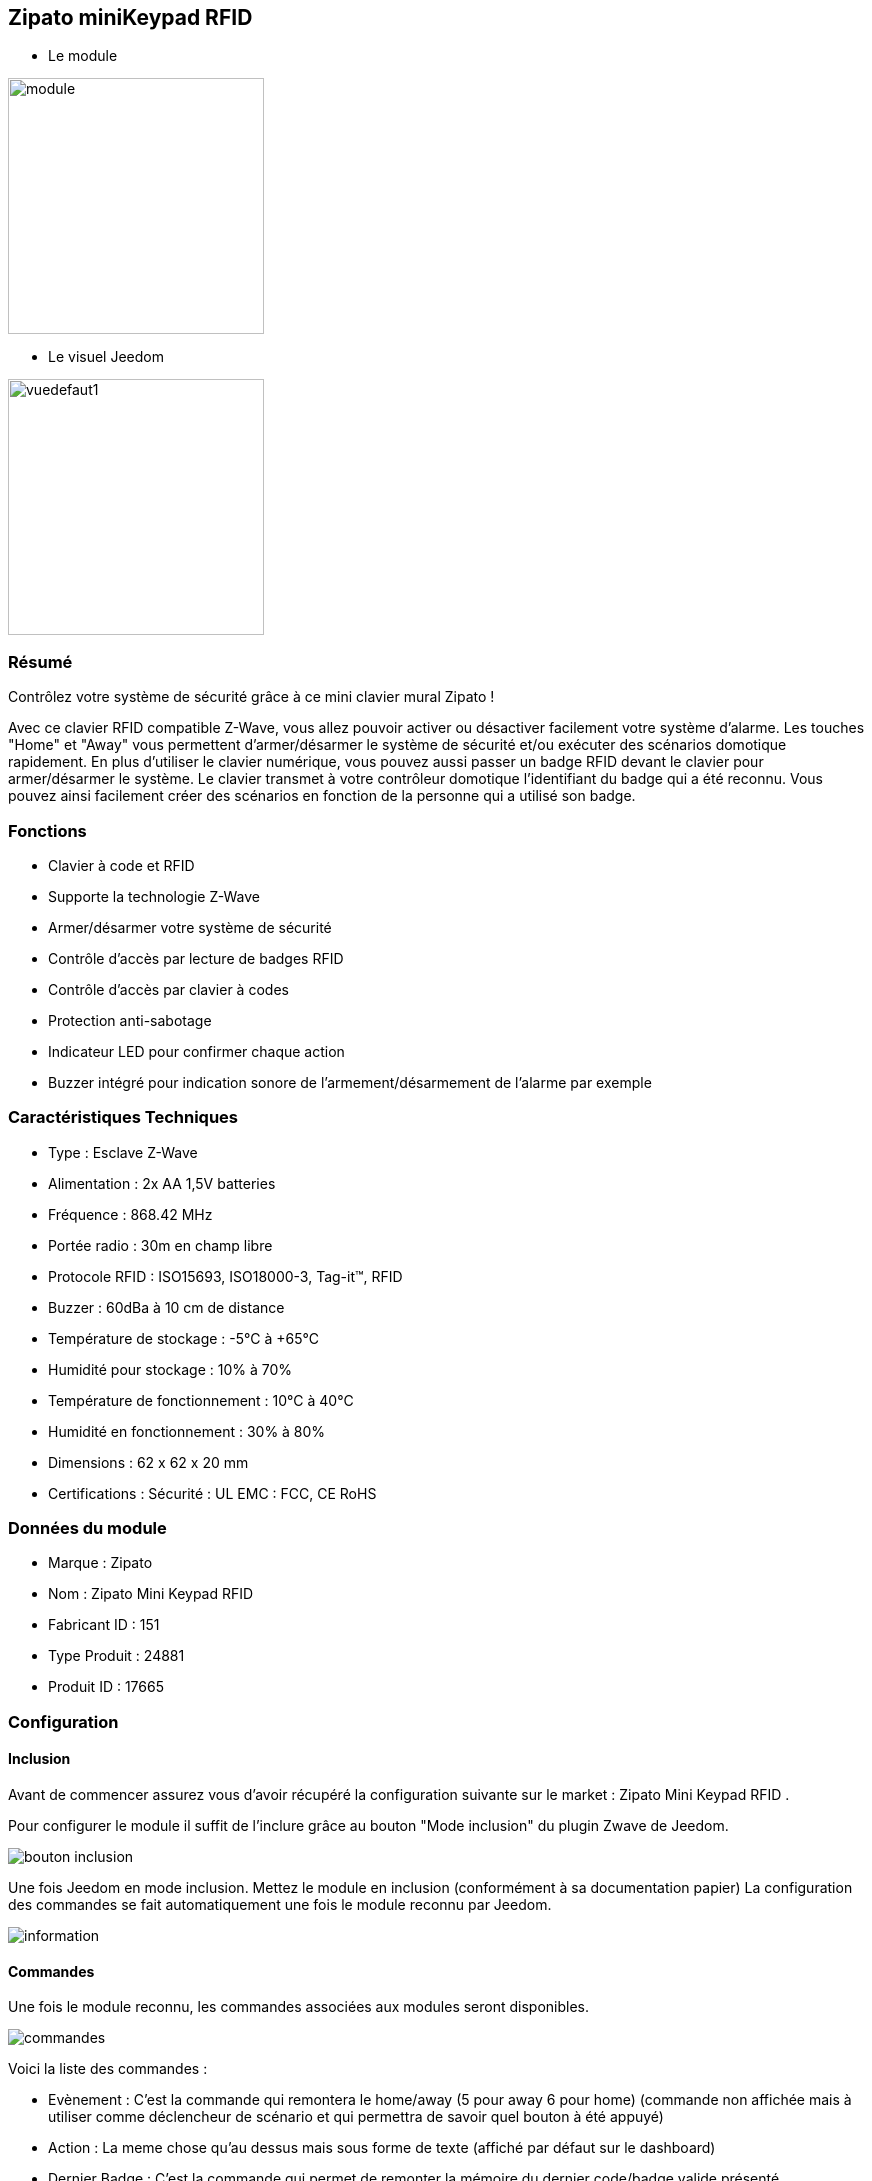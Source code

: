 == Zipato miniKeypad RFID

* Le module

image::../images/zipato.minikeypad/module.jpg[width=256]

* Le visuel Jeedom

image::../images/zipato.minikeypad/vuedefaut1.jpg[width=256]

=== Résumé

Contrôlez votre système de sécurité grâce à ce mini clavier mural Zipato !

Avec ce clavier RFID compatible Z-Wave, vous allez pouvoir activer ou désactiver facilement votre système d'alarme.
Les touches "Home" et "Away" vous permettent d'armer/désarmer le système de sécurité et/ou exécuter des scénarios domotique rapidement.
En plus d'utiliser le clavier numérique, vous pouvez aussi passer un badge RFID devant le clavier pour armer/désarmer le système. Le clavier transmet à votre contrôleur domotique l'identifiant du badge qui a été reconnu. Vous pouvez ainsi facilement créer des scénarios en fonction de la personne qui a utilisé son badge.

=== Fonctions

*	Clavier à code et RFID
*	Supporte la technologie Z-Wave
*	Armer/désarmer votre système de sécurité
*	Contrôle d'accès par lecture de badges RFID
*	Contrôle d'accès par clavier à codes
*	Protection anti-sabotage
*	Indicateur LED pour confirmer chaque action
*	Buzzer intégré pour indication sonore de l'armement/désarmement de l'alarme par exemple

=== Caractéristiques Techniques

*	Type : Esclave Z-Wave
*	Alimentation : 2x AA 1,5V batteries
*	Fréquence : 868.42 MHz
*	Portée radio : 30m en champ libre
*	Protocole RFID : ISO15693, ISO18000-3, Tag-it™, RFID
*	Buzzer : 60dBa à 10 cm de distance
*	Température de stockage : -5°C à +65°C
*	Humidité pour stockage : 10% à 70%
*	Température de fonctionnement : 10°C à 40°C
*	Humidité en fonctionnement : 30% à 80%
*	Dimensions : 62 x 62 x 20 mm
*	Certifications :	Sécurité : UL EMC : FCC, CE RoHS

=== Données du module

* Marque : Zipato
* Nom : Zipato Mini Keypad RFID
* Fabricant ID : 151
* Type Produit : 24881
* Produit ID : 17665

=== Configuration

==== Inclusion

Avant de commencer assurez vous d'avoir récupéré la configuration suivante sur le market : Zipato Mini Keypad RFID .

Pour configurer le module il suffit de l'inclure grâce au bouton "Mode inclusion" du plugin Zwave de Jeedom.

image::../images/plugin/bouton_inclusion.jpg[align="center"]
Une fois Jeedom en mode inclusion. Mettez le module en inclusion (conformément à sa documentation papier)
La configuration des commandes se fait automatiquement une fois le module reconnu par Jeedom.

image::../images/zipato.minikeypad/information.jpg[align="center"]

==== Commandes

Une fois le module reconnu, les commandes associées aux modules seront disponibles.

image::../images/zipato.minikeypad/commandes.jpg[align="center"]

[underline]#Voici la liste des commandes :#

* Evènement : C'est la commande qui remontera le home/away (5 pour away 6 pour home) (commande non affichée mais à utiliser comme déclencheur de scénario et qui permettra de savoir quel bouton à été appuyé)
* Action : La meme chose qu'au dessus mais sous forme de texte (affiché par défaut sur le dashboard)
* Dernier Badge : C'est la commande qui permet de remonter la mémoire du dernier code/badge valide présenté
* Sabotage : C'est la commande sabotage (elle est déclenchée en cas d'arrachement)
* Code : Affiche le code du badge ou du clavier lorsque le code saisi n'est pas dans une des mémoires
* Batterie : C'est la commande batterie

==== Configuration du module
Si c'est votre première inclusion il est fortemment recommandé de réveiller votre module et de s'assurer que la queue zwave est vide.

Pour cela cliquez sur le bouton pour voir la queue zwave :

image::../images/plugin/bouton_queue.jpg[queue plugin Zwave,align="center"]

Pour réveiller le module il faut appuyer sur le tamper 1 seconde puis le relacher.
Vous devriez voir la queue se vider des messages concernant le miniKeypad.

Si ce n'est pas le cas ou si il reste des messages pour le miniKeypad refaite un réveil.
[red]*Lors d'une première inclusion réveillez toujours le module juste après l'inclusion.*


Ensuite si vous voulez effectuer la configuration du module en fonction de votre installation.
Il faut pour cela passer par la bouton "Configuration" du plugin Zwave de Jeedom.

image::../images/plugin/bouton_configuration.jpg[align="center"]

[underline]#Vous arriverez sur cette page#

image::../images/zipato.minikeypad/config1.jpg[align="center"]

[underline]#Détails des paramètres :#

* Wakeup : il est déconseillé de changer cette valeur
* 1: permet de remettre la config par défaut (déconseillé)
* 2: durée d'annulation (à ne pas modifier)
* 3: retour par bip : permet d'activer ou non une série de 8 bips apres reconnaissance d'un badge/code
* 4: nombre de bips par seconde (ne pas modifier n'a pas d'effet)
* 5: mode de fonctionnement : normal ou mode toujours reveillé (déconseillé car très très consommateur de piles)

==== Groupes

Ce module possède un seul groupe d'association.

==== Les badges /codes

Dans la page de configuration il y a un onglet spécifique. Celui-ci permet de rajouter des codes.
Vous y verrez un tableau.

image::../images/zipato.minikeypad/config2.jpg[align="center"]
* Ce tableau vous permet de visualiser les mémoires occupées sur votre clavier
* Pour enregistrer un nouveau code cliquez sur le bouton Vert sur la mémoire désirée et suivez les étapes
* Le zipato ne permet pas de supprimer une mémoire, cependant vous pouvez remplacer le code d'une mémoire exsitante
* Il est impossible d'enregistrer le même code/badge sur deux mémoires différentes
* Il est est impossible (par mesure de sécurité) de lire la valeur d'un code enregistré
* Pour vider toutes vos mémoires, vous pouvez exclure et inclure le module


=== Exemples d'utilisation

image::../images/zipato.minikeypad/exemple.jpg[align="center"]
L'élément déclencheur et la commande évènement, en effet celle-ci est mise à jour uniquement lorsqu'un code/badge valide à été présenté.
Si la valeur est 6 (home) on désactives l'alarme
Sinon (forcément 5) on l'active.

Il est aussi possible de faire des actions différentes en fonction du badge ou du code puisque la valeur dernier badge vous donnera la mémoire concernée par l'action.

=== Bon à savoir

==== Spécificités

Le keypad envoit les infos de deux manières :

* le code est dans la mémoire, dans ce cas il envoit la mémoire (dernier badge), l'action et l'évènement (home/away)
* le code n'est pas dans la mémoire, il envoit le code dans la commande code.
* les commandes dernier badge et action seront vides tant qu'un badge/code n'aura pas été mémorisé et utilisé

==== Visuel alternatif

=== Wakeup

Pour réveiller ce module il ya deux façons de procéder :

* appuyer sur le bouton tamper puis relacher au bout de 1 à 2 secondes
* appuyer sur home un chiffre au hasard et enter

=== Note importante

[underline]#Il faut réveiller le module :#
[red]
* Après son inclusion
* Après un changement de la configuration
* Après un changement de wakeup
* Après un changement des groupes d'association
